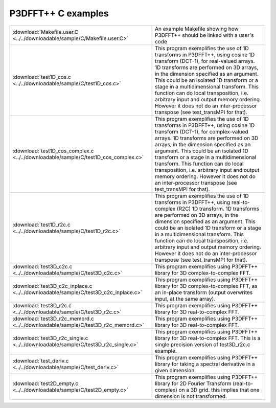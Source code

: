 P3DFFT++ C examples
*******************
.. csv-table::
        :widths: auto
        
        ":download:`Makefile.user.C <../../downloadable/sample/C/Makefile.user.C>`", "An example Makefile showing how P3DFFT++ should be linked with a user's code"
        ":download:`test1D_cos.c <../../downloadable/sample/C/test1D_cos.c>`", "This program exemplifies the use of 1D transforms in P3DFFT++, using cosine 1D transform (DCT-1), for real-valued arrays. 1D transforms are performed on 3D arrays, in the dimension specified as an argument. This could be an isolated 1D transform or a stage in a multidimensional transform. This function can do local transposition, i.e. arbitrary input and output memory ordering. However it does not do an inter-processor transpose (see test_transMPI for that)."
        ":download:`test1D_cos_complex.c <../../downloadable/sample/C/test1D_cos_complex.c>`", "This program exemplifies the use of 1D transforms in P3DFFT++, using cosine 1D transform (DCT-1), for complex-valued arrays. 1D transforms are performed on 3D arrays, in the dimension specified as an argument. This could be an isolated 1D transform or a stage in a multidimensional transform. This function can do local transposition, i.e. arbitrary input and output memory ordering. However it does not do an inter-processor transpose (see test_transMPI for that)."
        ":download:`test1D_r2c.c <../../downloadable/sample/C/test1D_r2c.c>`", "This program exemplifies the use of 1D transforms in P3DFFT++, using real-to-complex (R2C) 1D transform. 1D transforms are performed on 3D arrays, in the dimension specified as an argument. This could be an isolated 1D transform or a stage in a multidimensional transform. This function can do local transposition, i.e. arbitrary input and output memory ordering. However it does not do an inter-processor transpose (see test_transMPI for that)."
        ":download:`test3D_c2c.c <../../downloadable/sample/C/test3D_c2c.c>`", "This program exemplifies using P3DFFT++ library for 3D complex-to-complex FFT."
        ":download:`test3D_c2c_inplace.c <../../downloadable/sample/C/test3D_c2c_inplace.c>`", "This program exemplifies using P3DFFT++ library for 3D complex-to-complex FFT, as an in-place transform (output overwrites input, at the same array)."
        ":download:`test3D_r2c.c <../../downloadable/sample/C/test3D_r2c.c>`", "This program exemplifies using P3DFFT++ library for 3D real-to-complex FFT."
        ":download:`test3D_r2c_memord.c <../../downloadable/sample/C/test3D_r2c_memord.c>`", "This program exemplifies using P3DFFT++ library for 3D real-to-complex FFT."
        ":download:`test3D_r2c_single.c <../../downloadable/sample/C/test3D_r2c_single.c>`", "This program exemplifies using P3DFFT++ library for 3D real-to-complex FFT. This is a single precision version of test3D_r2c.c example."
        ":download:`test_deriv.c <../../downloadable/sample/C/test_deriv.c>`", "This program exemplifies using P3DFFT++ library for taking a spectral derivative in a given dimension."
        ":download:`test2D_empty.c <../../downloadable/sample/C/test2D_empty.c>`", "This program exemplifies using P3DFFT++ library for 2D Fourier Transform (real-to-complex) on a 3D grid. this implies that one dimension is not transformed."
